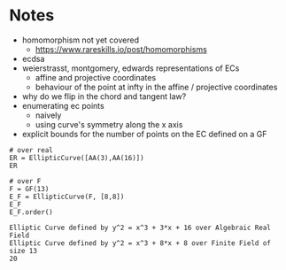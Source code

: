 * Notes
- homomorphism not yet covered
  - https://www.rareskills.io/post/homomorphisms
- ecdsa
- weierstrasst, montgomery, edwards representations of ECs
  - affine and projective coordinates
  - behaviour of the point at infty in the affine / projective coordinates
- why do we flip in the chord and tangent law?
- enumerating ec points
  - naively
  - using curve's symmetry along the x axis
- explicit bounds for the number of points on the EC defined on a GF
#+BEGIN_SRC sage :session . :exports both
# over real
ER = EllipticCurve([AA(3),AA(16)])
ER

# over F
F = GF(13)
E_F = EllipticCurve(F, [8,8])
E_F
E_F.order()
#+END_SRC

#+RESULTS:
: Elliptic Curve defined by y^2 = x^3 + 3*x + 16 over Algebraic Real Field
: Elliptic Curve defined by y^2 = x^3 + 8*x + 8 over Finite Field of size 13
: 20
